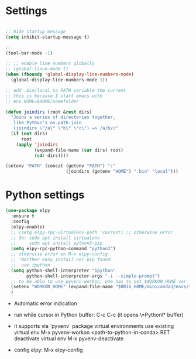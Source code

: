 #+STARTUP: overview hidestars indent align inlineimages

* Settings
  
#+BEGIN_SRC emacs-lisp

  ;; hide startup message
  (setq inhibit-startup-message t)

  ;;
  (tool-bar-mode -1)

  ;; ;; enable line numbers globally
  ;; (global-linum-mode t)
  (when (fboundp 'global-display-line-numbers-mode)
    (global-display-line-numbers-mode 1))  

  ;; add .bin/local to PATH variable the current
  ;; this is because I start emacs with
  ;; env HOME=$HOME/somefolder

  (defun joindirs (root &rest dirs)
    "Joins a series of directories together,
     like Python's os.path.join
     (joindirs \"/a\" \"b\" \"c\") => /a/b/c"
    (if (not dirs)
        root
      (apply 'joindirs
             (expand-file-name (car dirs) root)
             (cdr dirs))))

  (setenv "PATH" (concat (getenv "PATH") ":"
                         (joindirs (getenv "HOME") ".bin" "local")))

#+END_SRC

* Python settings


  #+BEGIN_SRC emacs-lisp
    (use-package elpy
      :ensure t
      :config
      (elpy-enable)
      ;; (setq elpy-rpc-virtualenv-path 'current) ;; otherwise error
      ;; do: sudo apt install virtualenv
      ;;     sudo apt install python3-pip
      (setq elpy-rpc-python-command "python3")
      ;; otherwise error on M-x elpy-config
      ;; 'Neither easy_install nor pip found
      ;;  use ipython
      (setq python-shell-interpreter "ipython"
            python-shell-interpreter-args "-i --simple-prompt")
      ;; to be able to use pyvenv-workon, one has to set $WORKON_HOME var
      (setenv "WORKON_HOME" (expand-file-name "$ORIG_HOME/miniconda3/envs/"))
      )
  #+END_SRC

  - Automatic error indication

  - run while cursor in Python buffer: C-c C-c
    (it opens \*Python\* buffer)

  - it supports via `pyvenv` package virtual environments
    use existing virtual env         M-x pyvenv-workon <path-to-python-in-conda> RET
    deactivate virtual env           M-x pyvenv-deactivate
    
  - config elpy:                     M-x elpy-config

** 
